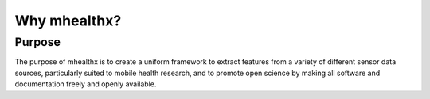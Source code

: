 .. _why_mhealthx:

------------------------------------------------------------------------------
 Why mhealthx?
------------------------------------------------------------------------------

Purpose
.......

The purpose of mhealthx is to create a uniform framework to extract features
from a variety of different sensor data sources, particularly suited to
mobile health research,
and to promote open science by making all software and documentation
freely and openly available.

